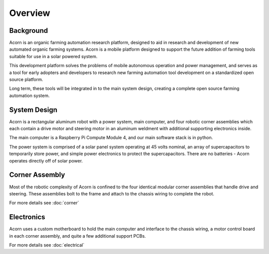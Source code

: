 Overview
=====

Background
------------

Acorn is an organic farming automation research platform, designed to aid in
research and development of new automated organic farming systems. Acorn is a
mobile platform designed to support the future addition of farming tools
suitable for use in a solar powered system.

This development platform solves the problems of mobile autonomous operation
and power management, and serves as a tool for early adopters and developers
to research new farming automation tool development on a standardized open
source platform.

Long term, these tools will be integrated in to the main system design, creating
a complete open source farming automation system.

System Design
------------

Acorn is a rectangular aluminum robot with a power system, main computer, and
four robotic corner assemblies which each contain a drive motor and steering
motor in an aluminum weldment with additional supporting electronics inside.

The main computer is a Raspberry Pi Compute Module 4, and our main software
stack is in python.

The power system is comprised of a solar panel system operating at 45 volts
nominal, an array of supercapacitors to temporarily store power, and simple
power electronics to protect the supercapacitors. There are no batteries -
Acorn operates directly off of solar power.

Corner Assembly
--------------

Most of the robotic complexity of Acorn is confined to the four identical
modular corner assemblies that handle drive and steering. These assemblies
bolt to the frame and attach to the chassis wiring to complete the robot.

For more details see :doc:`corner`

Electronics
-----------

Acorn uses a custom motherboard to hold the main computer and interface to the
chassis wiring, a motor control board in each corner assembly, and quite a few
additional support PCBs.

For more details see :doc:`electrical`
